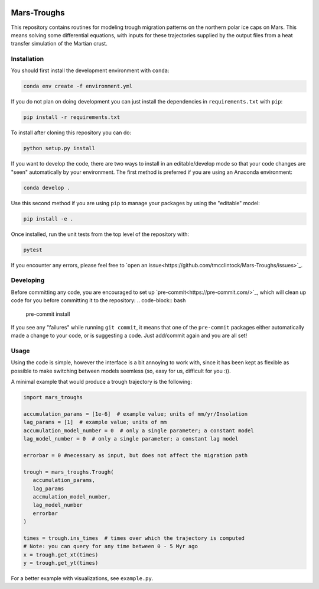 .. |TRAVIS| image:: https://github.com/tmcclintock/FrisPy/workflows/Build%20Status/badge.svg?branch=master
	    :target: https://github.com/tmcclintock/FrisPy/actions
.. |COVERALLS| image:: https://coveralls.io/repos/github/tmcclintock/FrisPy/badge.svg?branch=master
	       :target: https://coveralls.io/github/tmcclintock/FrisPy?branch=master
.. |LICENSE| image:: https://img.shields.io/badge/License-MIT-yellow.svg
	     :target: https://opensource.org/licenses/MIT

|TRAVIS| |COVERALLS| |LICENSE|

Mars-Troughs
============

This repository contains routines for modeling trough migration patterns on the
northern polar ice caps on Mars. This means solving some differential equations,
with inputs for these trajectories supplied by the output files from a heat
transfer simulation of the Martian crust.

Installation
------------

You should first install the development environment with ``conda``:

.. code-block:: bash

   conda env create -f environment.yml

If you do not plan on doing development you can just install the dependencies
in ``requirements.txt`` with ``pip``:

.. code-block:: bash

   pip install -r requirements.txt

To install after cloning this repository you can do:

.. code-block:: bash

   python setup.py install

If you want to develop the code, there are two ways to install in an
editable/develop mode so that your code changes are "seen" automatically by
your environment. The first method is preferred if you are using an Anaconda
environment:

.. code-block:: bash

   conda develop .

Use this second method if you are using ``pip`` to manage your packages by using
the "editable" model:

.. code-block:: bash

   pip install -e .

Once installed, run the unit tests from the top level of the repository with:

.. code-block:: bash

   pytest

If you encounter any errors, please feel free to
`open an issue<https://github.com/tmcclintock/Mars-Troughs/issues>`_.

Developing
----------

Before committing any code, you are encouraged to set up
`pre-commit<https://pre-commit.com/>`_, which will clean up code for you
before committing it to the repository:
.. code-block:: bash

   pre-commit install

If you see any "failures" while running ``git commit``, it means that one of
the ``pre-commit`` packages either automatically made a change to your code,
or is suggesting a code. Just add/commit again and you are all set!

Usage
-----

Using the code is simple, however the interface is a bit annoying to work with,
since it has been kept as flexible as possible to make switching between models
seemless (so, easy for us, difficult for you :)).

A minimal example that would produce a trough trajectory is the following:

.. code-block:: python

   import mars_troughs

   accumulation_params = [1e-6]  # example value; units of mm/yr/Insolation
   lag_params = [1]  # example value; units of mm
   accumulation_model_number = 0  # only a single parameter; a constant model
   lag_model_number = 0  # only a single parameter; a constant lag model

   errorbar = 0 #necessary as input, but does not affect the migration path

   trough = mars_troughs.Trough(
      accumulation_params,
      lag_params
      accmulation_model_number,
      lag_model_number
      errorbar
   )

   times = trough.ins_times  # times over which the trajectory is computed
   # Note: you can query for any time between 0 - 5 Myr ago
   x = trough.get_xt(times)
   y = trough.get_yt(times)

For a better example with visualizations, see ``example.py``.
